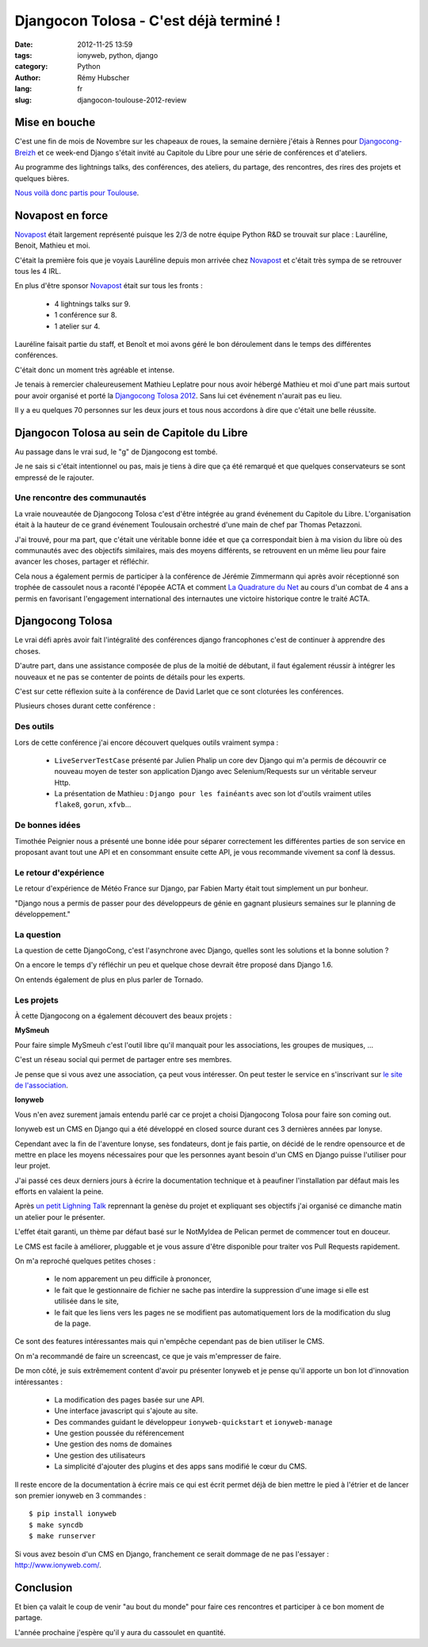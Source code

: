 #######################################
Djangocon Tolosa - C'est déjà terminé !
#######################################

:date: 2012-11-25 13:59
:tags: ionyweb, python, django
:category: Python
:author: Rémy Hubscher
:lang: fr
:slug: djangocon-toulouse-2012-review


Mise en bouche
==============

C'est une fin de mois de Novembre sur les chapeaux de roues, la
semaine dernière j'étais à Rennes pour `Djangocong-Breizh`_ et ce
week-end Django s'était invité au Capitole du Libre pour une série de
conférences et d'ateliers.

Au programme des lightnings talks, des conférences, des ateliers, du
partage, des rencontres, des rires des projets et quelques bières.

.. _`Djangocong-Breizh`: http://rencontres.django-fr.org/2012/breizh

`Nous voilà donc partis pour Toulouse
<http://natim.ionyse.com/djangocon-toulouse-2012-review.html>`_.


Novapost en force
=================

`Novapost`_ était largement représenté puisque les 2/3 de notre équipe
Python R&D se trouvait sur place : Lauréline, Benoit, Mathieu et moi.

C'était la première fois que je voyais Lauréline depuis mon arrivée
chez `Novapost`_ et c'était très sympa de se retrouver tous les 4 IRL.

En plus d'être sponsor `Novapost`_ était sur tous les fronts :

 - 4 lightnings talks sur 9.
 - 1 conférence sur 8.
 - 1 atelier sur 4.

Lauréline faisait partie du staff, et Benoît et moi avons géré le bon
déroulement dans le temps des différentes conférences.

C'était donc un moment très agréable et intense.

Je tenais à remercier chaleureusement Mathieu Leplatre pour nous avoir
hébergé Mathieu et moi d'une part mais surtout pour avoir organisé et
porté la `Djangocong Tolosa 2012`_. Sans lui cet événement n'aurait pas
eu lieu.

Il y a eu quelques 70 personnes sur les deux jours et tous nous
accordons à dire que c'était une belle réussite.

.. _`Novapost`: http://tech.novapost.fr/
.. _`Djangocong Tolosa 2012`: http://rencontres.django-fr.org/2012/tolosa/


Djangocon Tolosa au sein de Capitole du Libre
=============================================

Au passage dans le vrai sud, le "g" de Djangocong est tombé.

Je ne sais si c'était intentionnel ou pas, mais je tiens à dire que ça
été remarqué et que quelques conservateurs se sont empressé de le
rajouter.


Une rencontre des communautés
+++++++++++++++++++++++++++++

La vraie nouveautée de Djangocong Tolosa c'est d'être intégrée au
grand événement du Capitole du Libre. L'organisation était à la
hauteur de ce grand événement Toulousain orchestré d'une main de chef
par Thomas Petazzoni.

J'ai trouvé, pour ma part, que c'était une véritable bonne idée et que
ça correspondait bien à ma vision du libre où des communautés avec des
objectifs similaires, mais des moyens différents, se retrouvent en un
même lieu pour faire avancer les choses, partager et réfléchir.

Cela nous a également permis de participer à la conférence de Jérémie
Zimmermann qui après avoir réceptionné son trophée de cassoulet nous a
raconté l'épopée ACTA et comment `La Quadrature du Net`_ au cours d'un
combat de 4 ans a permis en favorisant l'engagement international des
internautes une victoire historique contre le traité ACTA.

.. _`La Quadrature du Net`: http://lqdn.fr/


Djangocong Tolosa
=================

Le vrai défi après avoir fait l'intégralité des conférences django
francophones c'est de continuer à apprendre des choses.

D'autre part, dans une assistance composée de plus de la moitié de
débutant, il faut également réussir à intégrer les nouveaux et ne pas
se contenter de points de détails pour les experts.

C'est sur cette réflexion suite à la conférence de David Larlet que ce
sont cloturées les conférences.

Plusieurs choses durant cette conférence :

Des outils
++++++++++

Lors de cette conférence j'ai encore découvert quelques outils
vraiment sympa :

 - ``LiveServerTestCase`` présenté par Julien Phalip un core dev Django
   qui m'a permis de découvrir ce nouveau moyen de tester son application
   Django avec Selenium/Requests sur un véritable serveur Http.
 - La présentation de Mathieu : ``Django pour les fainéants`` avec son
   lot d'outils vraiment utiles ``flake8``, ``gorun``, ``xfvb``...


De bonnes idées
+++++++++++++++

Timothée Peignier nous a présenté une bonne idée pour séparer
correctement les différentes parties de son service en proposant avant
tout une API et en consommant ensuite cette API, je vous recommande
vivement sa conf là dessus.


Le retour d'expérience
++++++++++++++++++++++

Le retour d'expérience de Météo France sur Django, par Fabien Marty
était tout simplement un pur bonheur.

"Django nous a permis de passer pour des développeurs de génie en
gagnant plusieurs semaines sur le planning de développement."


La question
+++++++++++

La question de cette DjangoCong, c'est l'asynchrone avec Django,
quelles sont les solutions et la bonne solution ?

On a encore le temps d'y réfléchir un peu et quelque chose devrait
être proposé dans Django 1.6.

On entends également de plus en plus parler de Tornado.


Les projets
+++++++++++

À cette Djangocong on a également découvert des beaux projets :


**MySmeuh**

Pour faire simple MySmeuh c'est l'outil libre qu'il manquait pour les
associations, les groupes de musiques, ...

C'est un réseau social qui permet de partager entre ses membres.

Je pense que si vous avez une association, ça peut vous intéresser. On
peut tester le service en s'inscrivant sur `le site de l'association
<https://my.smeuh.org/>`_.


**Ionyweb**

Vous n'en avez surement jamais entendu parlé car ce projet a choisi
Djangocong Tolosa pour faire son coming out.

Ionyweb est un CMS en Django qui a été développé en closed source
durant ces 3 dernières années par Ionyse.

Cependant avec la fin de l'aventure Ionyse, ses fondateurs, dont je
fais partie, on décidé de le rendre opensource et de mettre en place
les moyens nécessaires pour que les personnes ayant besoin d'un CMS en
Django puisse l'utiliser pour leur projet.

J'ai passé ces deux derniers jours à écrire la documentation technique
et à peaufiner l'installation par défaut mais les efforts en valaient
la peine.

Après `un petit Lighning Talk <images/slides/ionyweb-tolosa.html>`_
reprennant la genèse du projet et expliquant ses objectifs j'ai
organisé ce dimanche matin un atelier pour le présenter.

L'effet était garanti, un thème par défaut basé sur le NotMyIdea de
Pelican permet de commencer tout en douceur.

Le CMS est facile à améliorer, pluggable et je vous assure d'être
disponible pour traiter vos Pull Requests rapidement.

On m'a reproché quelques petites choses :

 - le nom apparement un peu difficile à prononcer, 
 - le fait que le gestionnaire de fichier ne sache pas interdire la
   suppression d'une image si elle est utilisée dans le site,
 - le fait que les liens vers les pages ne se modifient pas
   automatiquement lors de la modification du slug de la page.

Ce sont des features intéressantes mais qui n'empêche cependant pas de
bien utiliser le CMS.

On m'a recommandé de faire un screencast, ce que je vais m'empresser
de faire.

De mon côté, je suis extrêmement content d'avoir pu présenter Ionyweb
et je pense qu'il apporte un bon lot d'innovation intéressantes :

 - La modification des pages basée sur une API.
 - Une interface javascript qui s'ajoute au site.
 - Des commandes guidant le développeur ``ionyweb-quickstart`` et ``ionyweb-manage``
 - Une gestion poussée du référencement
 - Une gestion des noms de domaines
 - Une gestion des utilisateurs
 - La simplicité d'ajouter des plugins et des apps sans modifié le cœur du CMS.

Il reste encore de la documentation à écrire mais ce qui est écrit
permet déjà de bien mettre le pied à l'étrier et de lancer son premier
ionyweb en 3 commandes : ::

    $ pip install ionyweb
    $ make syncdb
    $ make runserver

Si vous avez besoin d'un CMS en Django, franchement ce serait dommage
de ne pas l'essayer : http://www.ionyweb.com/.


Conclusion
==========

Et bien ça valait le coup de venir "au bout du monde" pour faire ces
rencontres et participer à ce bon moment de partage.

L'année prochaine j'espère qu'il y aura du cassoulet en quantité.
